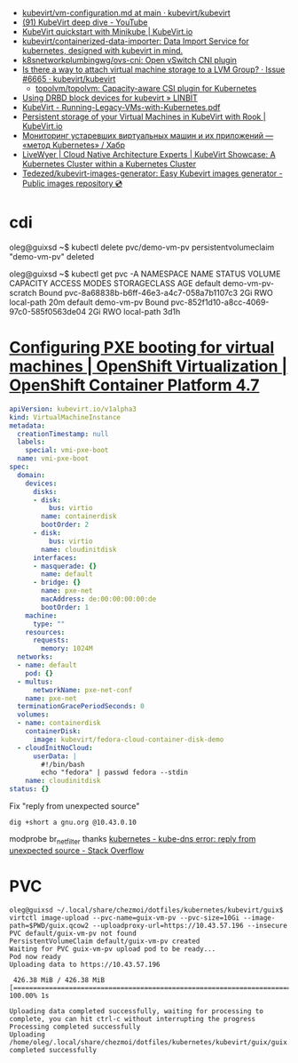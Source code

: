 - [[https://github.com/kubevirt/kubevirt/blob/main/docs/vm-configuration.md][kubevirt/vm-configuration.md at main · kubevirt/kubevirt]]
- [[https://www.youtube.com/watch?v=Z9hBIoO4KOs&t=2490s][(91) KubeVirt deep dive - YouTube]]
- [[https://kubevirt.io/quickstart_minikube/][KubeVirt quickstart with Minikube | KubeVirt.io]]
- [[https://github.com/kubevirt/containerized-data-importer][kubevirt/containerized-data-importer: Data Import Service for kubernetes, designed with kubevirt in mind.]]
- [[https://github.com/k8snetworkplumbingwg/ovs-cni][k8snetworkplumbingwg/ovs-cni: Open vSwitch CNI plugin]]
- [[https://github.com/kubevirt/kubevirt/issues/6665][Is there a way to attach virtual machine storage to a LVM Group? · Issue #6665 · kubevirt/kubevirt]]
  - [[https://github.com/topolvm/topolvm][topolvm/topolvm: Capacity-aware CSI plugin for Kubernetes]]
- [[https://linbit.com/blog/using-drbd-block-devices-for-kubevirt/][Using DRBD block devices for kubevirt » LINBIT]]
- [[https://events19.linuxfoundation.org/wp-content/uploads/2018/07/Running-Legacy-VMs-with-Kubernetes.pdf][KubeVirt - Running-Legacy-VMs-with-Kubernetes.pdf]]
- [[https://kubevirt.io/2019/KubeVirt_storage_rook_ceph.html][Persistent storage of your Virtual Machines in KubeVirt with Rook | KubeVirt.io]]
- [[https://habr.com/ru/company/otus/blog/649367/][Мониторинг устаревших виртуальных машин и их приложений — «метод Kubernetes» / Хабр]]
- [[https://livewyer.io/blog/2021/02/23/kubevirt-showcase-a-kubernetes-cluster-within-a-kubernetes-cluster/][LiveWyer | Cloud Native Architecture Experts | KubeVirt Showcase: A Kubernetes Cluster within a Kubernetes Cluster]]
- [[https://github.com/Tedezed/kubevirt-images-generator][Tedezed/kubevirt-images-generator: Easy Kubevirt images generator - Public images repository 💿]]

* cdi

oleg@guixsd ~$ kubectl delete pvc/demo-vm-pv
persistentvolumeclaim "demo-vm-pv" deleted

oleg@guixsd ~$ kubectl get pvc -A
NAMESPACE   NAME                 STATUS        VOLUME                                     CAPACITY   ACCESS MODES   STORAGECLASS   AGE
default     demo-vm-pv-scratch   Bound         pvc-8a68838b-b6ff-46e3-a4c7-058a7b1107c3   2Gi        RWO            local-path     20m
default     demo-vm-pv           Bound         pvc-852f1d10-a8cc-4069-97c0-585f0563de04   2Gi        RWO            local-path     3d1h

* [[https://docs.openshift.com/container-platform/4.7/virt/virtual_machines/advanced_vm_management/virt-configuring-pxe-booting.html][Configuring PXE booting for virtual machines | OpenShift Virtualization | OpenShift Container Platform 4.7]]

#+begin_src yaml
  apiVersion: kubevirt.io/v1alpha3
  kind: VirtualMachineInstance
  metadata:
    creationTimestamp: null
    labels:
      special: vmi-pxe-boot
    name: vmi-pxe-boot
  spec:
    domain:
      devices:
        disks:
        - disk:
            bus: virtio
          name: containerdisk
          bootOrder: 2
        - disk:
            bus: virtio
          name: cloudinitdisk
        interfaces:
        - masquerade: {}
          name: default
        - bridge: {}
          name: pxe-net
          macAddress: de:00:00:00:00:de
          bootOrder: 1
      machine:
        type: ""
      resources:
        requests:
          memory: 1024M
    networks:
    - name: default
      pod: {}
    - multus:
        networkName: pxe-net-conf
      name: pxe-net
    terminationGracePeriodSeconds: 0
    volumes:
    - name: containerdisk
      containerDisk:
        image: kubevirt/fedora-cloud-container-disk-demo
    - cloudInitNoCloud:
        userData: |
          #!/bin/bash
          echo "fedora" | passwd fedora --stdin
      name: cloudinitdisk
  status: {}
#+end_src

Fix "reply from unexpected source"
: dig +short a gnu.org @10.43.0.10
modprobe br_netfilter
thanks [[https://stackoverflow.com/questions/48148838/kube-dns-error-reply-from-unexpected-source][kubernetes - kube-dns error: reply from unexpected source - Stack Overflow]]

* PVC

#+begin_example
  oleg@guixsd ~/.local/share/chezmoi/dotfiles/kubernetes/kubevirt/guix$ virtctl image-upload --pvc-name=guix-vm-pv --pvc-size=10Gi --image-path=$PWD/guix.qcow2 --uploadproxy-url=https://10.43.57.196 --insecure
  PVC default/guix-vm-pv not found
  PersistentVolumeClaim default/guix-vm-pv created
  Waiting for PVC guix-vm-pv upload pod to be ready...
  Pod now ready
  Uploading data to https://10.43.57.196

   426.38 MiB / 426.38 MiB [==========================================================================================================================================================] 100.00% 1s

  Uploading data completed successfully, waiting for processing to complete, you can hit ctrl-c without interrupting the progress
  Processing completed successfully
  Uploading /home/oleg/.local/share/chezmoi/dotfiles/kubernetes/kubevirt/guix/guix.qcow2 completed successfully
#+end_example
